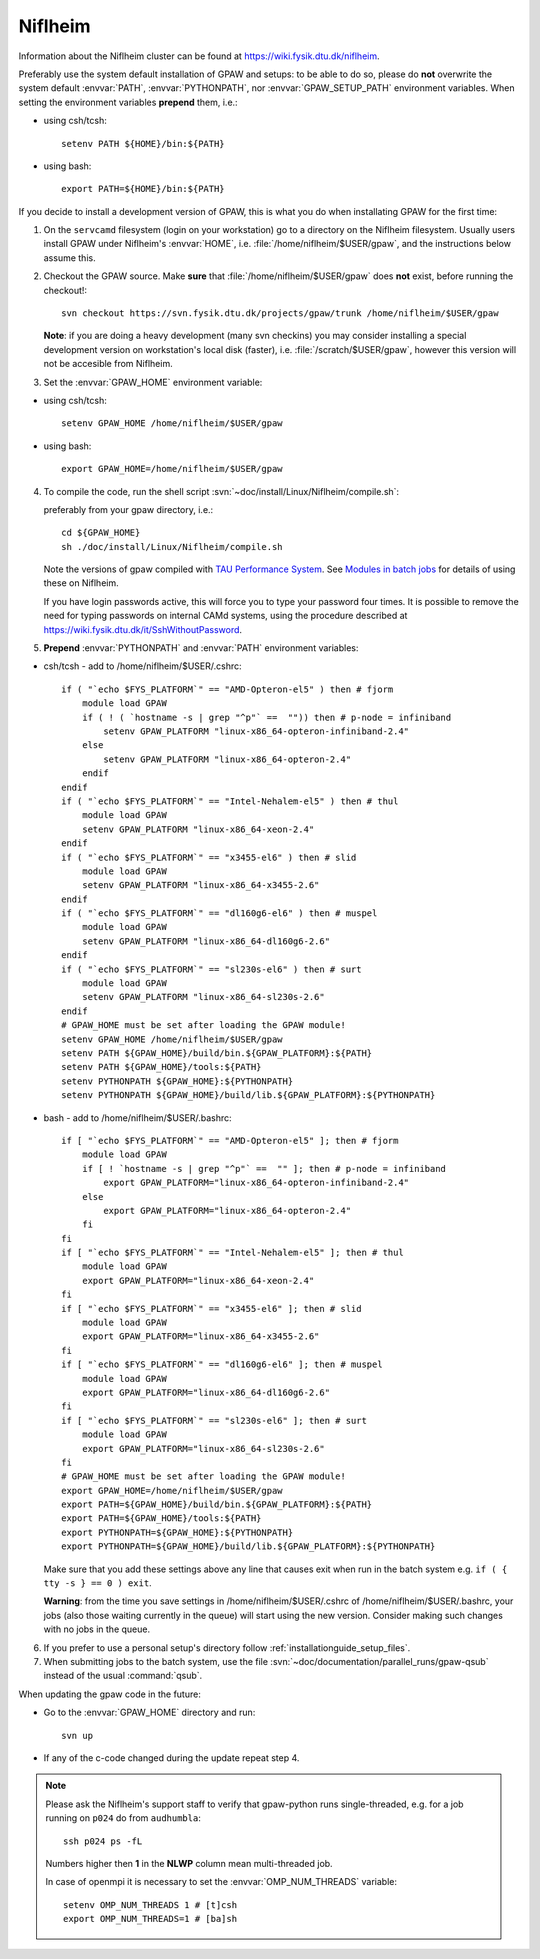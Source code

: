 .. _Niflheim:

========
Niflheim
========

Information about the Niflheim cluster can be found at
`<https://wiki.fysik.dtu.dk/niflheim>`_.

Preferably use the system default installation of GPAW and setups:
to be able to do so, please do **not**
overwrite the system default :envvar:`PATH`, :envvar:`PYTHONPATH`,
nor :envvar:`GPAW_SETUP_PATH` environment variables.
When setting the environment variables **prepend** them, i.e.:

- using csh/tcsh::

    setenv PATH ${HOME}/bin:${PATH}

- using bash::

    export PATH=${HOME}/bin:${PATH}

If you decide to install a development version of GPAW, this is what you do
when installating GPAW for the first time:

1. On the ``servcamd`` filesystem (login on your workstation)
   go to a directory on the Niflheim filesystem.
   Usually users install GPAW under Niflheim's :envvar:`HOME`,
   i.e. :file:`/home/niflheim/$USER/gpaw`,
   and the instructions below assume this.

2. Checkout the GPAW source. Make **sure** that
   :file:`/home/niflheim/$USER/gpaw` does **not** exist,
   before running the checkout!::

     svn checkout https://svn.fysik.dtu.dk/projects/gpaw/trunk /home/niflheim/$USER/gpaw

   **Note**: if you are doing a heavy development (many svn checkins)
   you may consider installing a special development version on workstation's
   local disk (faster), i.e. :file:`/scratch/$USER/gpaw`,
   however this version will not be accesible from Niflheim.

3. Set the :envvar:`GPAW_HOME` environment variable:

- using csh/tcsh::

    setenv GPAW_HOME /home/niflheim/$USER/gpaw

- using bash::

    export GPAW_HOME=/home/niflheim/$USER/gpaw

4. To compile the code, run the shell script
   :svn:`~doc/install/Linux/Niflheim/compile.sh`:

   .. literalinclude:: compile.sh

   preferably from your gpaw directory, i.e.::

     cd ${GPAW_HOME}
     sh ./doc/install/Linux/Niflheim/compile.sh

   Note the  versions of gpaw compiled with `TAU Performance System <http://www.cs.uoregon.edu/research/tau/>`_.
   See `Modules in batch jobs <https://wiki.fysik.dtu.dk/niflheim/Installed_software#modules-in-batch-jobs>`_ for details of using these on Niflheim.

   If you have login passwords active,
   this will force you to type your password four times. It is
   possible to remove the need for typing passwords on internal CAMd systems,
   using the procedure described at
   https://wiki.fysik.dtu.dk/it/SshWithoutPassword.

5. **Prepend** :envvar:`PYTHONPATH` and :envvar:`PATH` environment variables:

- csh/tcsh - add to /home/niflheim/$USER/.cshrc::

    if ( "`echo $FYS_PLATFORM`" == "AMD-Opteron-el5" ) then # fjorm
        module load GPAW
        if ( ! ( `hostname -s | grep "^p"` ==  "")) then # p-node = infiniband
            setenv GPAW_PLATFORM "linux-x86_64-opteron-infiniband-2.4"
        else
            setenv GPAW_PLATFORM "linux-x86_64-opteron-2.4"
        endif
    endif
    if ( "`echo $FYS_PLATFORM`" == "Intel-Nehalem-el5" ) then # thul
        module load GPAW
        setenv GPAW_PLATFORM "linux-x86_64-xeon-2.4"
    endif
    if ( "`echo $FYS_PLATFORM`" == "x3455-el6" ) then # slid
        module load GPAW
        setenv GPAW_PLATFORM "linux-x86_64-x3455-2.6"
    endif
    if ( "`echo $FYS_PLATFORM`" == "dl160g6-el6" ) then # muspel
        module load GPAW
        setenv GPAW_PLATFORM "linux-x86_64-dl160g6-2.6"
    endif
    if ( "`echo $FYS_PLATFORM`" == "sl230s-el6" ) then # surt
        module load GPAW
        setenv GPAW_PLATFORM "linux-x86_64-sl230s-2.6"
    endif
    # GPAW_HOME must be set after loading the GPAW module!
    setenv GPAW_HOME /home/niflheim/$USER/gpaw
    setenv PATH ${GPAW_HOME}/build/bin.${GPAW_PLATFORM}:${PATH}
    setenv PATH ${GPAW_HOME}/tools:${PATH}
    setenv PYTHONPATH ${GPAW_HOME}:${PYTHONPATH}
    setenv PYTHONPATH ${GPAW_HOME}/build/lib.${GPAW_PLATFORM}:${PYTHONPATH}

- bash - add to /home/niflheim/$USER/.bashrc::

    if [ "`echo $FYS_PLATFORM`" == "AMD-Opteron-el5" ]; then # fjorm
        module load GPAW
        if [ ! `hostname -s | grep "^p"` ==  "" ]; then # p-node = infiniband
            export GPAW_PLATFORM="linux-x86_64-opteron-infiniband-2.4"
        else
            export GPAW_PLATFORM="linux-x86_64-opteron-2.4"
        fi
    fi
    if [ "`echo $FYS_PLATFORM`" == "Intel-Nehalem-el5" ]; then # thul
        module load GPAW
        export GPAW_PLATFORM="linux-x86_64-xeon-2.4"
    fi
    if [ "`echo $FYS_PLATFORM`" == "x3455-el6" ]; then # slid
        module load GPAW
        export GPAW_PLATFORM="linux-x86_64-x3455-2.6"
    fi
    if [ "`echo $FYS_PLATFORM`" == "dl160g6-el6" ]; then # muspel
        module load GPAW
        export GPAW_PLATFORM="linux-x86_64-dl160g6-2.6"
    fi
    if [ "`echo $FYS_PLATFORM`" == "sl230s-el6" ]; then # surt
        module load GPAW
        export GPAW_PLATFORM="linux-x86_64-sl230s-2.6"
    fi
    # GPAW_HOME must be set after loading the GPAW module!
    export GPAW_HOME=/home/niflheim/$USER/gpaw
    export PATH=${GPAW_HOME}/build/bin.${GPAW_PLATFORM}:${PATH}
    export PATH=${GPAW_HOME}/tools:${PATH}
    export PYTHONPATH=${GPAW_HOME}:${PYTHONPATH}
    export PYTHONPATH=${GPAW_HOME}/build/lib.${GPAW_PLATFORM}:${PYTHONPATH}

  Make sure that you add these settings above any line that
  causes exit when run in the batch system e.g. ``if ( { tty -s } == 0 ) exit``.
 
  **Warning**: from the time you save settings in /home/niflheim/$USER/.cshrc
  of /home/niflheim/$USER/.bashrc, your jobs (also those waiting
  currently in the queue) will start using the new version.
  Consider making such changes with no jobs in the queue.

6. If you prefer to use a personal setup's directory follow
   :ref:`installationguide_setup_files`.

7. When submitting jobs to the batch system, use the file
   :svn:`~doc/documentation/parallel_runs/gpaw-qsub` instead of the
   usual :command:`qsub`.

When updating the gpaw code in the future:

- Go to the :envvar:`GPAW_HOME` directory and run::

    svn up

- If any of the c-code changed during the update repeat step 4.

.. note::

  Please ask the Niflheim's support staff to verify that gpaw-python runs single-threaded, e.g. for a job running on ``p024`` do from ``audhumbla``::

    ssh p024 ps -fL

  Numbers higher then **1** in the **NLWP** column mean multi-threaded job.

  In case of openmpi it is necessary to set the :envvar:`OMP_NUM_THREADS` variable::

    setenv OMP_NUM_THREADS 1 # [t]csh
    export OMP_NUM_THREADS=1 # [ba]sh
